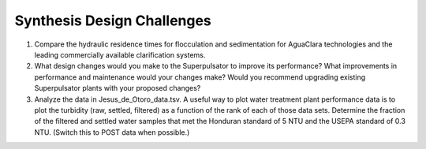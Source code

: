 .. _title_Synthesis_DC:

***************************
Synthesis Design Challenges
***************************

#. Compare the hydraulic residence times for flocculation and sedimentation for AguaClara technologies and the leading commercially available clarification systems.
#. What design changes would you make to the Superpulsator to improve its performance? What improvements in performance and maintenance  would your changes make? Would you recommend upgrading existing Superpulsator plants with your proposed changes?
#. Analyze the data in Jesus_de_Otoro_data.tsv. A useful way to plot water treatment plant performance data is to plot the turbidity (raw, settled, filtered) as a function of the rank of each of those data sets. Determine the fraction of the filtered and settled water samples that met the Honduran standard of 5 NTU and the USEPA standard of 0.3 NTU. (Switch this to POST data when possible.)
